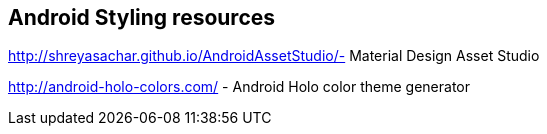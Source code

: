 == Android Styling resources

http://shreyasachar.github.io/AndroidAssetStudio/- Material Design Asset Studio
        
http://android-holo-colors.com/ - Android Holo color theme generator


